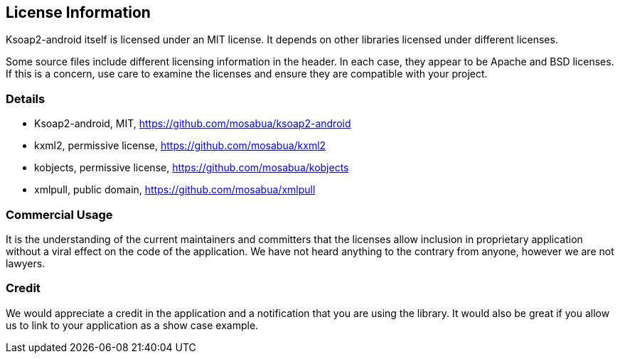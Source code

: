 == License Information

Ksoap2-android itself is licensed under an MIT license. It depends on other 
libraries licensed under different licenses.

Some source files include different licensing information in the header. In each
case, they appear to be Apache and BSD licenses. If this is a concern, use care
to examine the licenses and ensure they are compatible with your project.

=== Details

* Ksoap2-android, MIT, https://github.com/mosabua/ksoap2-android
* kxml2, permissive license, https://github.com/mosabua/kxml2
* kobjects, permissive license, https://github.com/mosabua/kobjects
* xmlpull, public domain, https://github.com/mosabua/xmlpull

=== Commercial Usage

It is the understanding of the current maintainers and committers that the 
licenses allow inclusion in proprietary application without a viral effect on 
the code of the application. We have not heard anything to the contrary from 
anyone, however we are not lawyers.

=== Credit

We would appreciate a credit in the application and a notification that you 
are using the library. It would also be great if you allow us to link to your application as a show case example.